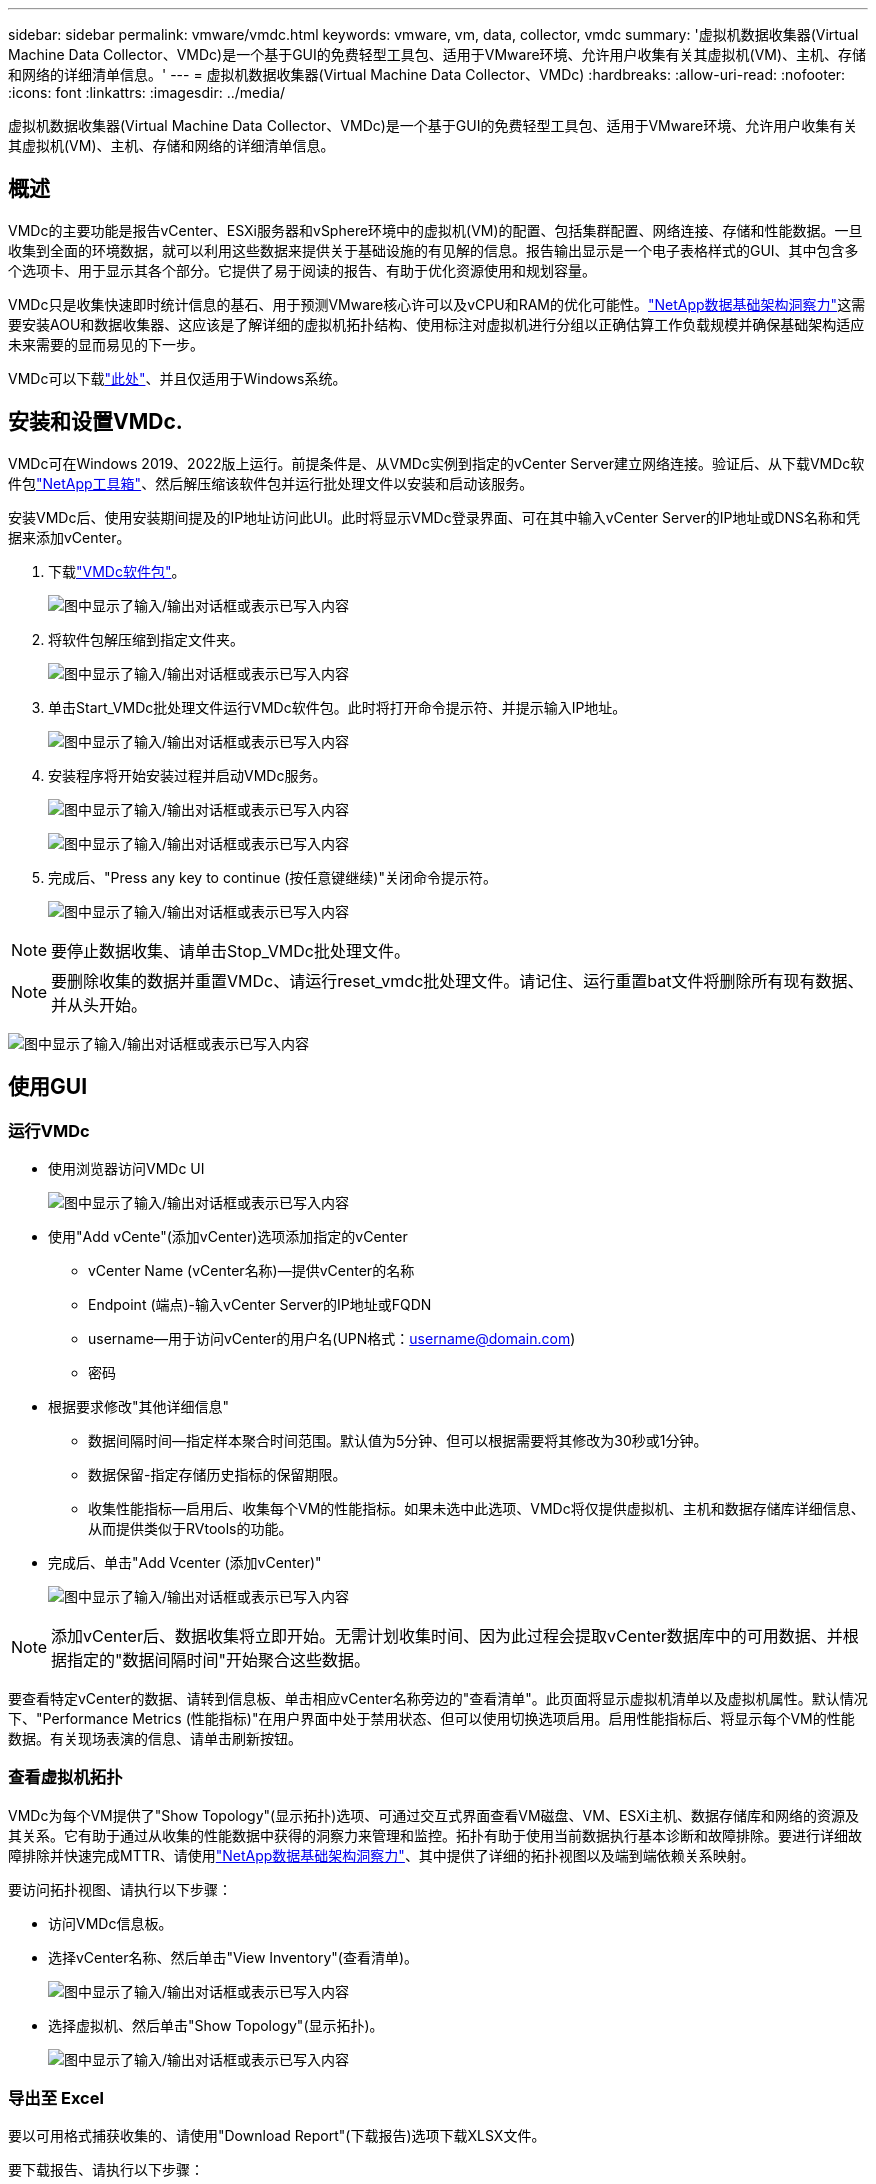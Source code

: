 ---
sidebar: sidebar 
permalink: vmware/vmdc.html 
keywords: vmware, vm, data, collector, vmdc 
summary: '虚拟机数据收集器(Virtual Machine Data Collector、VMDc)是一个基于GUI的免费轻型工具包、适用于VMware环境、允许用户收集有关其虚拟机(VM)、主机、存储和网络的详细清单信息。' 
---
= 虚拟机数据收集器(Virtual Machine Data Collector、VMDc)
:hardbreaks:
:allow-uri-read: 
:nofooter: 
:icons: font
:linkattrs: 
:imagesdir: ../media/


[role="lead"]
虚拟机数据收集器(Virtual Machine Data Collector、VMDc)是一个基于GUI的免费轻型工具包、适用于VMware环境、允许用户收集有关其虚拟机(VM)、主机、存储和网络的详细清单信息。



== 概述

VMDc的主要功能是报告vCenter、ESXi服务器和vSphere环境中的虚拟机(VM)的配置、包括集群配置、网络连接、存储和性能数据。一旦收集到全面的环境数据，就可以利用这些数据来提供关于基础设施的有见解的信息。报告输出显示是一个电子表格样式的GUI、其中包含多个选项卡、用于显示其各个部分。它提供了易于阅读的报告、有助于优化资源使用和规划容量。

VMDc只是收集快速即时统计信息的基石、用于预测VMware核心许可以及vCPU和RAM的优化可能性。link:https://docs.netapp.com/us-en/data-infrastructure-insights/["NetApp数据基础架构洞察力"]这需要安装AOU和数据收集器、这应该是了解详细的虚拟机拓扑结构、使用标注对虚拟机进行分组以正确估算工作负载规模并确保基础架构适应未来需要的显而易见的下一步。

VMDc可以下载link:https://mysupport.netapp.com/site/tools/tool-eula/vm-data-collector["此处"]、并且仅适用于Windows系统。



== 安装和设置VMDc.

VMDc可在Windows 2019、2022版上运行。前提条件是、从VMDc实例到指定的vCenter Server建立网络连接。验证后、从下载VMDc软件包link:https://mysupport.netapp.com/site/tools/tool-eula/vm-data-collector["NetApp工具箱"]、然后解压缩该软件包并运行批处理文件以安装和启动该服务。

安装VMDc后、使用安装期间提及的IP地址访问此UI。此时将显示VMDc登录界面、可在其中输入vCenter Server的IP地址或DNS名称和凭据来添加vCenter。

. 下载link:https://mysupport.netapp.com/site/tools/tool-eula/vm-data-collector["VMDc软件包"]。
+
image:vmdc-image1.png["图中显示了输入/输出对话框或表示已写入内容"]

. 将软件包解压缩到指定文件夹。
+
image:vmdc-image2.png["图中显示了输入/输出对话框或表示已写入内容"]

. 单击Start_VMDc批处理文件运行VMDc软件包。此时将打开命令提示符、并提示输入IP地址。
+
image:vmdc-image3.png["图中显示了输入/输出对话框或表示已写入内容"]

. 安装程序将开始安装过程并启动VMDc服务。
+
image:vmdc-image4.png["图中显示了输入/输出对话框或表示已写入内容"]

+
image:vmdc-image5.png["图中显示了输入/输出对话框或表示已写入内容"]

. 完成后、"Press any key to continue (按任意键继续)"关闭命令提示符。
+
image:vmdc-image6.png["图中显示了输入/输出对话框或表示已写入内容"]




NOTE: 要停止数据收集、请单击Stop_VMDc批处理文件。


NOTE: 要删除收集的数据并重置VMDc、请运行reset_vmdc批处理文件。请记住、运行重置bat文件将删除所有现有数据、并从头开始。

image:vmdc-image7.png["图中显示了输入/输出对话框或表示已写入内容"]



== 使用GUI



=== 运行VMDc

* 使用浏览器访问VMDc UI
+
image:vmdc-image8.png["图中显示了输入/输出对话框或表示已写入内容"]

* 使用"Add vCente"(添加vCenter)选项添加指定的vCenter
+
** vCenter Name (vCenter名称)—提供vCenter的名称
** Endpoint (端点)-输入vCenter Server的IP地址或FQDN
** username—用于访问vCenter的用户名(UPN格式：username@domain.com)
** 密码


* 根据要求修改"其他详细信息"
+
** 数据间隔时间—指定样本聚合时间范围。默认值为5分钟、但可以根据需要将其修改为30秒或1分钟。
** 数据保留-指定存储历史指标的保留期限。
** 收集性能指标—启用后、收集每个VM的性能指标。如果未选中此选项、VMDc将仅提供虚拟机、主机和数据存储库详细信息、从而提供类似于RVtools的功能。


* 完成后、单击"Add Vcenter (添加vCenter)"
+
image:vmdc-image9.png["图中显示了输入/输出对话框或表示已写入内容"]




NOTE: 添加vCenter后、数据收集将立即开始。无需计划收集时间、因为此过程会提取vCenter数据库中的可用数据、并根据指定的"数据间隔时间"开始聚合这些数据。

要查看特定vCenter的数据、请转到信息板、单击相应vCenter名称旁边的"查看清单"。此页面将显示虚拟机清单以及虚拟机属性。默认情况下、"Performance Metrics (性能指标)"在用户界面中处于禁用状态、但可以使用切换选项启用。启用性能指标后、将显示每个VM的性能数据。有关现场表演的信息、请单击刷新按钮。



=== 查看虚拟机拓扑

VMDc为每个VM提供了"Show Topology"(显示拓扑)选项、可通过交互式界面查看VM磁盘、VM、ESXi主机、数据存储库和网络的资源及其关系。它有助于通过从收集的性能数据中获得的洞察力来管理和监控。拓扑有助于使用当前数据执行基本诊断和故障排除。要进行详细故障排除并快速完成MTTR、请使用link:https://docs.netapp.com/us-en/data-infrastructure-insights/["NetApp数据基础架构洞察力"]、其中提供了详细的拓扑视图以及端到端依赖关系映射。

要访问拓扑视图、请执行以下步骤：

* 访问VMDc信息板。
* 选择vCenter名称、然后单击"View Inventory"(查看清单)。
+
image:vmdc-image10.png["图中显示了输入/输出对话框或表示已写入内容"]

* 选择虚拟机、然后单击"Show Topology"(显示拓扑)。
+
image:vmdc-image11.png["图中显示了输入/输出对话框或表示已写入内容"]





=== 导出至 Excel

要以可用格式捕获收集的、请使用"Download Report"(下载报告)选项下载XLSX文件。

要下载报告、请执行以下步骤：

* 访问VMDc信息板。
* 选择vCenter名称、然后单击"View Inventory"(查看清单)。
+
image:vmdc-image12.png["图中显示了输入/输出对话框或表示已写入内容"]

* 选择"Download Report"(下载报告)选项
+
image:vmdc-image13.png["图中显示了输入/输出对话框或表示已写入内容"]

* 选择时间范围。此时间范围提供了多个选项、从4小时到7天不等。
+
image:vmdc-image14.png["图中显示了输入/输出对话框或表示已写入内容"]



例如、如果所需数据是过去4小时的数据、请选择4或选择适当的值来捕获给定时间段的数据。生成的数据会持续汇总。因此、请选择时间范围、以确保生成的报告能够捕获必要的工作负载统计信息。



=== VMDc数据计数器

下载后、VMDc显示的第一个工作表是"VM Info"(VM信息)、该工作表包含有关驻留在vSphere环境中的VM的信息。此时将显示有关虚拟机的常规信息：虚拟机名称、电源状况、CPU、已配置内存(MB)、已利用内存(MB)、已配置容量(GB)、已利用容量(GB)、VMware工具版本、操作系统版本、环境类型、数据中心、集群、主机、文件夹、主数据存储库、磁盘、NIC、VM ID和VM UUID。

"VM Performance"(VM性能)选项卡可捕获按选定间隔级别采样的每个VM的性能数据(默认值为5分钟)。每个虚拟机的示例包括：平均读取IOPS、平均写入IOPS、总平均IOPS、峰值读取IOPS、峰值写入IOPS、总峰值IOPS、平均读取吞吐量(KB/s)、平均写入吞吐量(KB/s)、总平均延迟(KB/s)、峰值读取吞吐量(KB/s)、总写入吞吐量(KB/s)、平均读取延迟(毫秒)、总写入延迟(毫秒)、平均延迟(毫秒)和总读取延迟(毫秒)。

"ESXi主机信息"选项卡可捕获每个主机的信息：数据中心、vCenter、集群、操作系统、制造商、型号、CPU插槽、CPU核心、净时钟速度(GHz)、CPU时钟速度(GHz)、CPU线程、内存(GB)、已用内存(%)、CPU使用率(%)、子VM计数和NIC数量。



=== 后续步骤

使用下载的XLSX文件进行优化和重构。



== VMDc属性说明

本节介绍了Excel工作表中使用的每个计数器的定义。

*VM信息表*

image:vmdc-image15.png["图中显示了输入/输出对话框或表示已写入内容"]

*VM性能表*

image:vmdc-image16.png["图中显示了输入/输出对话框或表示已写入内容"]

*ESXi主机信息*

image:vmdc-image17.png["图中显示了输入/输出对话框或表示已写入内容"]



== 结论

随着许可变更的临近、企业正在积极应对总拥有成本(Total Cost of拥有成本、TCO)可能增加的问题。他们正在通过积极的资源管理和规模估算从战略上优化VMware基础架构、以提高资源利用率并简化容量规划。通过有效使用专用工具、企业可以高效识别和回收浪费的资源、从而减少核心数量和整体许可费用。VMDc可以快速收集VM数据、并对这些数据进行切片、以报告和优化现有环境。

使用VMDc执行快速评估以确定未充分利用的资源、然后使用NetApp数据基础架构洞察(Data Infrastructure Insight、DII)为VM回收提供详细分析和建议。这样、在部署和配置NetApp数据基础架构洞察(Data Infrastructure Insight、DII)的同时、客户可以了解潜在的成本节省和优化。NetApp数据基础架构洞察力(Data Infrastructure Insight、DII)可以帮助企业做出明智的决策、以优化其VM环境。它可以确定哪些资源可以回收或停用主机、而对生产的影响微乎其微、从而帮助企业以深思熟虑的战略性方式应对Broadcom收购VMware所带来的变化。也就是说、VMDc和DII作为一种详细的分析机制、可以帮助企业摆脱决策过程中的情绪。他们可以利用这两种工具提供的洞察力来做出合理的战略性决策、从而在成本优化与运营效率和生产率之间取得平衡、而不是以恐慌或沮丧的态度应对变化。

借助NetApp、您可以合理调整虚拟化环境的规模、并引入经济高效的闪存存储性能以及简化的数据管理和勒索软件解决方案、以确保企业在优化现有IT资源的同时、为新的订阅模式做好准备。

image:vmdc-image18.png["图中显示了输入/输出对话框或表示已写入内容"]



== 后续步骤

下载VMDc软件包、收集数据并使用link:https://mhcsolengg.com/vmwntaptco/["vSAN TCO估算工具"]以便于预测、然后使用link:https://docs.netapp.com/us-en/data-infrastructure-insights/task_cloud_insights_onboarding_1.html["DII"]它持续提供智能信息、对现在和未来产生影响、以确保它可以随着新需求的出现进行调整。

